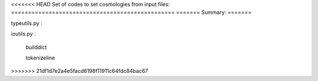 <<<<<<< HEAD
Set of codes to set cosmologies from input files:
================================================
=======
Summary:
=======

typeutils.py :

ioutils.py  :
	
	builddict 
	
	tokenizeline 
>>>>>>> 21df1d7e2a4e5facd6198f11911c64fdc84bac67
